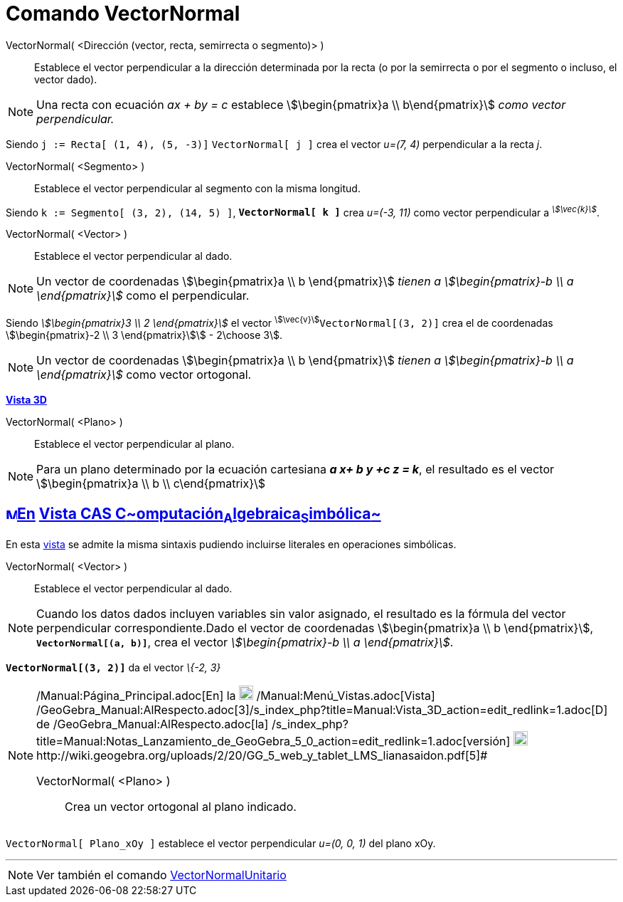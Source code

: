 = Comando VectorNormal
:page-en: commands/PerpendicularVector
ifdef::env-github[:imagesdir: /es/modules/ROOT/assets/images]

VectorNormal( <Dirección (vector, recta, semirrecta o segmento)> )::
  Establece el vector perpendicular a la dirección determinada por la recta (o por la semirrecta o por el segmento o
  incluso, el vector dado).

[NOTE]
====

Una recta con ecuación _ax + by = c_ establece stem:[\begin{pmatrix}a \\ b\end{pmatrix}] _como vector perpendicular._

====

[EXAMPLE]
====

Siendo `++j := Recta[ (1, 4), (5, -3)]++` `++VectorNormal[ j ]++` crea el vector _u=(7, 4)_ perpendicular a la recta
_j_.

====

VectorNormal( <Segmento> )::
  Establece el vector perpendicular al segmento con la misma longitud.

[EXAMPLE]
====

Siendo `++k := Segmento[ (3, 2), (14, 5) ]++`, *`++VectorNormal[ k ]++`* crea _u=(-3, 11)_ como vector perpendicular a
^_stem:[\vec{k}]_^.

====

VectorNormal( <Vector> )::
  Establece el vector perpendicular al dado.

[NOTE]
====

Un vector de coordenadas stem:[\begin{pmatrix}a \\ b \end{pmatrix}] _tienen a stem:[\begin{pmatrix}-b \\ a
\end{pmatrix}]_ como el perpendicular.

====

[EXAMPLE]
====

Siendo _stem:[\begin{pmatrix}3 \\ 2 \end{pmatrix}]_ el vector ^stem:[\vec{v}]^`++VectorNormal[(3, 2)]++` crea el de
coordenadas stem:[\begin{pmatrix}-2 \\ 3 \end{pmatrix}]stem:[ - 2\choose 3].

====

[NOTE]
====

Un vector de coordenadas stem:[\begin{pmatrix}a \\ b \end{pmatrix}] _tienen a stem:[\begin{pmatrix}-b \\ a
\end{pmatrix}]_ como vector ortogonal.

====

*xref:/Vista_3D.adoc[Vista 3D]*

VectorNormal( <Plano> )::
  Establece el vector perpendicular al plano.

[NOTE]
====

Para un plano determinado por la ecuación cartesiana *_a x+ b y +c z = k_*, el resultado es el vector
stem:[\begin{pmatrix}a \\ b \\ c\end{pmatrix}]

====

== xref:/Vista_CAS.adoc[image:16px-Menu_view_cas.svg.png[Menu view cas.svg,width=16,height=16]]xref:/commands/Comandos_Específicos_CAS_(Cálculo_Avanzado).adoc[En] xref:/Vista_CAS.adoc[Vista CAS **C**~[.small]#omputación#~**A**~[.small]#lgebraica#~**S**~[.small]#imbólica#~]

En esta xref:/Vista_CAS.adoc[vista] se admite la misma sintaxis pudiendo incluirse literales en operaciones simbólicas.

VectorNormal( <Vector> )::
  Establece el vector perpendicular al dado.

[NOTE]
====

Cuando los datos dados incluyen variables sin valor asignado, el resultado es la fórmula del vector perpendicular
correspondiente.Dado el vector de coordenadas stem:[\begin{pmatrix}a \\ b \end{pmatrix}],
*`++VectorNormal[(a, b)]++`*, crea el vector _stem:[\begin{pmatrix}-b \\ a \end{pmatrix}]_.

====

[EXAMPLE]
====

*`++VectorNormal[(3, 2)]++`* da el vector _\{-2, 3}_

====

[NOTE]
====

[.small]#http://wiki.geogebra.org/uploads/2/20/GG_5_web_y_tablet_LMS_lianasaidon.pdf[image:20px-GGb5.png[GGb5.png,width=20,height=18]]
/Manual:Página_Principal.adoc[En] la image:20px-Menu_view_graphics3D.png[Menu view graphics3D.png,width=20,height=20]
/Manual:Menú_Vistas.adoc[Vista]
/GeoGebra_Manual:AlRespecto.adoc[3]/s_index_php?title=Manual:Vista_3D_action=edit_redlink=1.adoc[[.kcode]#D#] de
/GeoGebra_Manual:AlRespecto.adoc[la]
/s_index_php?title=Manual:Notas_Lanzamiento_de_GeoGebra_5_0_action=edit_redlink=1.adoc[versión]
http://wiki.geogebra.org/uploads/a/a4/Gu%C3%ADa_Tablets%25Win_8_.pdf[image:20px-View-graphics3D24.png[View-graphics3D24.png,width=20,height=20]]http://wiki.geogebra.org/uploads/2/20/GG_5_web_y_tablet_LMS_lianasaidon.pdf[5]#

VectorNormal( <Plano> )::
  Crea un vector ortogonal al plano indicado.

====

[EXAMPLE]
====

`++VectorNormal[ Plano_xOy ]++` establece el vector perpendicular _u=(0, 0, 1)_ del plano xOy.

====

'''''

[NOTE]
====

Ver también el comando xref:/commands/VectorNormalUnitario.adoc[VectorNormalUnitario]
====

